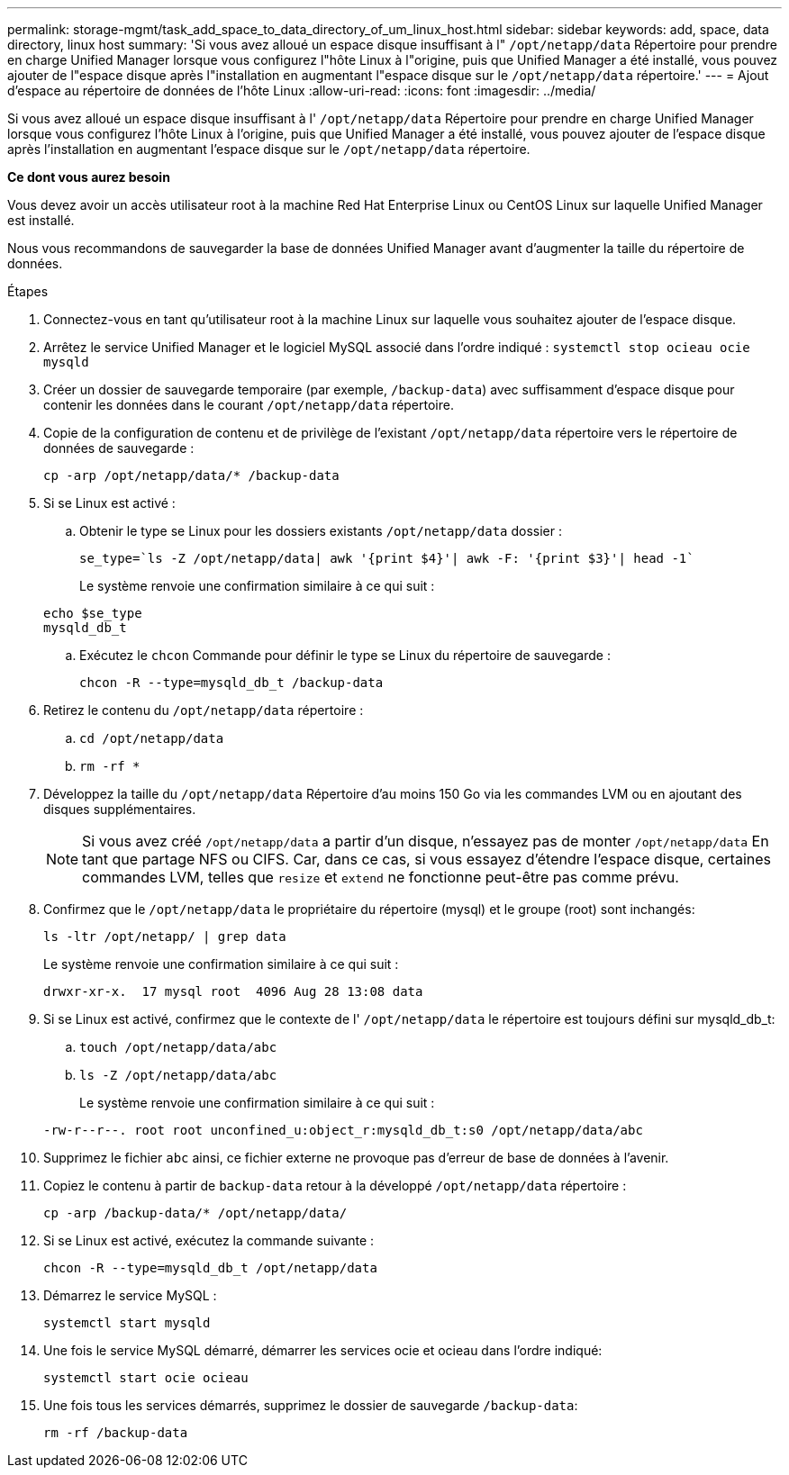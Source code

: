 ---
permalink: storage-mgmt/task_add_space_to_data_directory_of_um_linux_host.html 
sidebar: sidebar 
keywords: add, space, data directory, linux host 
summary: 'Si vous avez alloué un espace disque insuffisant à l" `/opt/netapp/data` Répertoire pour prendre en charge Unified Manager lorsque vous configurez l"hôte Linux à l"origine, puis que Unified Manager a été installé, vous pouvez ajouter de l"espace disque après l"installation en augmentant l"espace disque sur le `/opt/netapp/data` répertoire.' 
---
= Ajout d'espace au répertoire de données de l'hôte Linux
:allow-uri-read: 
:icons: font
:imagesdir: ../media/


[role="lead"]
Si vous avez alloué un espace disque insuffisant à l' `/opt/netapp/data` Répertoire pour prendre en charge Unified Manager lorsque vous configurez l'hôte Linux à l'origine, puis que Unified Manager a été installé, vous pouvez ajouter de l'espace disque après l'installation en augmentant l'espace disque sur le `/opt/netapp/data` répertoire.

*Ce dont vous aurez besoin*

Vous devez avoir un accès utilisateur root à la machine Red Hat Enterprise Linux ou CentOS Linux sur laquelle Unified Manager est installé.

Nous vous recommandons de sauvegarder la base de données Unified Manager avant d'augmenter la taille du répertoire de données.

.Étapes
. Connectez-vous en tant qu'utilisateur root à la machine Linux sur laquelle vous souhaitez ajouter de l'espace disque.
. Arrêtez le service Unified Manager et le logiciel MySQL associé dans l'ordre indiqué : `systemctl stop ocieau ocie mysqld`
. Créer un dossier de sauvegarde temporaire (par exemple, `/backup-data`) avec suffisamment d'espace disque pour contenir les données dans le courant `/opt/netapp/data` répertoire.
. Copie de la configuration de contenu et de privilège de l'existant `/opt/netapp/data` répertoire vers le répertoire de données de sauvegarde :
+
`cp -arp /opt/netapp/data/* /backup-data`

. Si se Linux est activé :
+
.. Obtenir le type se Linux pour les dossiers existants `/opt/netapp/data` dossier :
+
`se_type=`ls -Z /opt/netapp/data| awk '{print $4}'| awk -F: '{print $3}'| head -1``

+
Le système renvoie une confirmation similaire à ce qui suit :

+
[listing]
----
echo $se_type
mysqld_db_t
----
.. Exécutez le `chcon` Commande pour définir le type se Linux du répertoire de sauvegarde :
+
`chcon -R --type=mysqld_db_t /backup-data`



. Retirez le contenu du `/opt/netapp/data` répertoire :
+
.. `cd /opt/netapp/data`
.. `rm -rf *`


. Développez la taille du `/opt/netapp/data` Répertoire d'au moins 150 Go via les commandes LVM ou en ajoutant des disques supplémentaires.
+
[NOTE]
====
Si vous avez créé `/opt/netapp/data` a partir d'un disque, n'essayez pas de monter `/opt/netapp/data` En tant que partage NFS ou CIFS. Car, dans ce cas, si vous essayez d'étendre l'espace disque, certaines commandes LVM, telles que `resize` et `extend` ne fonctionne peut-être pas comme prévu.

====
. Confirmez que le `/opt/netapp/data` le propriétaire du répertoire (mysql) et le groupe (root) sont inchangés:
+
`ls -ltr /opt/netapp/ | grep data`

+
Le système renvoie une confirmation similaire à ce qui suit :

+
[listing]
----
drwxr-xr-x.  17 mysql root  4096 Aug 28 13:08 data
----
. Si se Linux est activé, confirmez que le contexte de l' `/opt/netapp/data` le répertoire est toujours défini sur mysqld_db_t:
+
.. `touch /opt/netapp/data/abc`
.. `ls -Z /opt/netapp/data/abc`
+
Le système renvoie une confirmation similaire à ce qui suit :

+
[listing]
----
-rw-r--r--. root root unconfined_u:object_r:mysqld_db_t:s0 /opt/netapp/data/abc
----


. Supprimez le fichier `abc` ainsi, ce fichier externe ne provoque pas d'erreur de base de données à l'avenir.
. Copiez le contenu à partir de `backup-data` retour à la développé `/opt/netapp/data` répertoire :
+
`cp -arp /backup-data/* /opt/netapp/data/`

. Si se Linux est activé, exécutez la commande suivante :
+
`chcon -R --type=mysqld_db_t /opt/netapp/data`

. Démarrez le service MySQL :
+
`systemctl start mysqld`

. Une fois le service MySQL démarré, démarrer les services ocie et ocieau dans l'ordre indiqué:
+
`systemctl start ocie ocieau`

. Une fois tous les services démarrés, supprimez le dossier de sauvegarde `/backup-data`:
+
`rm -rf /backup-data`


